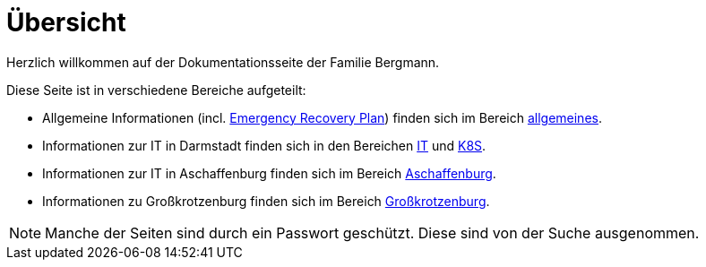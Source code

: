 = Übersicht

Herzlich willkommen auf der Dokumentationsseite der Familie Bergmann.

Diese Seite ist in verschiedene Bereiche aufgeteilt:

* Allgemeine Informationen (incl. xref:allgemeines::disaster_recovery/index.adoc[Emergency Recovery Plan]) finden sich im Bereich xref:allgemeines::index.adoc[allgemeines].
* Informationen zur IT in Darmstadt finden sich in den Bereichen xref:it::index.adoc[IT] und xref:k8s::index.adoc[K8S].
* Informationen zur IT in Aschaffenburg finden sich im Bereich xref:aschaffenburg::index.adoc[Aschaffenburg].
* Informationen zu Großkrotzenburg finden sich im Bereich xref:gkb::index.adoc[Großkrotzenburg].

NOTE: Manche der Seiten sind durch ein Passwort geschützt. Diese sind von der Suche ausgenommen.
